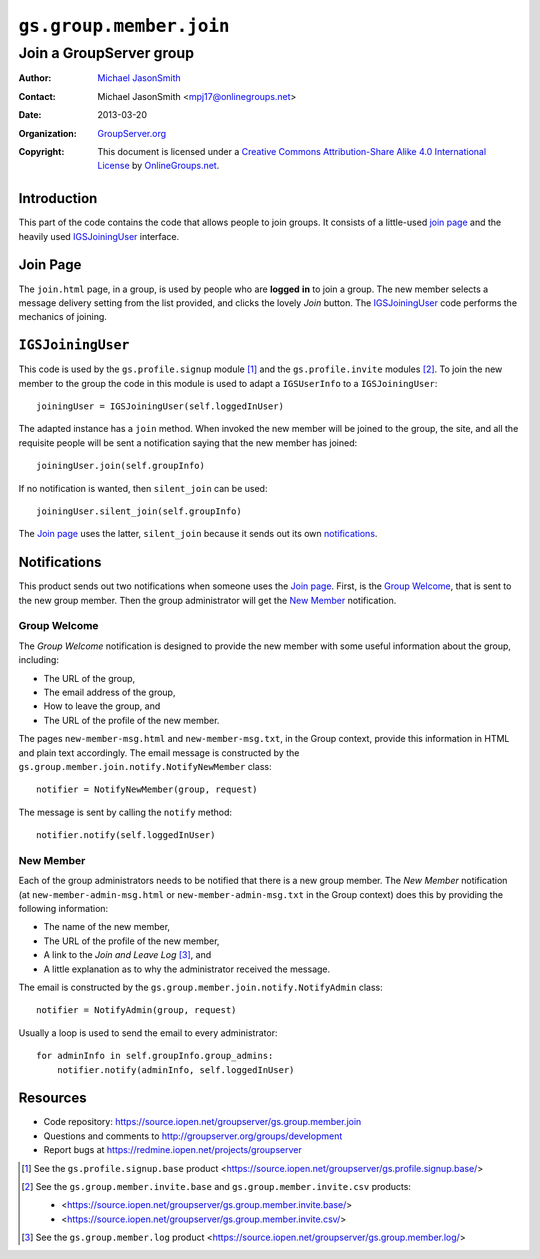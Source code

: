 ========================
``gs.group.member.join``
========================
~~~~~~~~~~~~~~~~~~~~~~~~
Join a GroupServer group
~~~~~~~~~~~~~~~~~~~~~~~~

:Author: `Michael JasonSmith`_
:Contact: Michael JasonSmith <mpj17@onlinegroups.net>
:Date: 2013-03-20
:Organization: `GroupServer.org`_
:Copyright: This document is licensed under a
  `Creative Commons Attribution-Share Alike 4.0 International License`_
  by `OnlineGroups.net`_.


Introduction
============

This part of the code contains the code that allows people to join 
groups. It consists of a little-used `join page`_ and the heavily used
IGSJoiningUser_ interface.

Join Page
=========

The ``join.html`` page, in a group, is used by people who are **logged**
**in** to join a group. The new member selects a message delivery
setting from the list provided, and clicks the lovely *Join* button. The
IGSJoiningUser_ code performs the mechanics of joining.

``IGSJoiningUser``
==================

This code is used by the ``gs.profile.signup`` module [#signup]_ and the
``gs.profile.invite`` modules [#invite]_.  To join the new member to the
group the code in this module is used to adapt a ``IGSUserInfo`` to a
``IGSJoiningUser``::

  joiningUser = IGSJoiningUser(self.loggedInUser)

The adapted instance has a ``join`` method. When invoked the new member
will be joined to the group, the site, and all the requisite people will be
sent a notification saying that the new member has joined::

  joiningUser.join(self.groupInfo)

If no notification is wanted, then ``silent_join`` can be used::

  joiningUser.silent_join(self.groupInfo)

The `Join page`_ uses the latter, ``silent_join`` because it sends out its
own notifications_.

Notifications
=============

This product sends out two notifications when someone uses the `Join
page`_. First, is the `Group Welcome`_, that is sent to the new group
member. Then the group administrator will get the `New Member`_
notification.

Group Welcome
-------------

The *Group Welcome* notification is designed to provide the new member with
some useful information about the group, including:

* The URL of the group,
* The email address of the group,
* How to leave the group, and
* The URL of the profile of the new member.

The pages ``new-member-msg.html`` and ``new-member-msg.txt``, in the Group
context, provide this information in HTML and plain text accordingly. The
email message is constructed by the
``gs.group.member.join.notify.NotifyNewMember`` class::

  notifier = NotifyNewMember(group, request)

The message is sent by calling the ``notify`` method::

  notifier.notify(self.loggedInUser)

New Member
----------

Each of the group administrators needs to be notified that there is a new
group member. The *New Member* notification (at
``new-member-admin-msg.html`` or ``new-member-admin-msg.txt`` in the Group
context) does this by providing the following information:

* The name of the new member,
* The URL of the profile of the new member,
* A link to the *Join and Leave Log* [#log]_, and
* A little explanation as to why the administrator received the message.

The email is constructed by the ``gs.group.member.join.notify.NotifyAdmin``
class::

  notifier = NotifyAdmin(group, request)

Usually a loop is used to send the email to every administrator::

  for adminInfo in self.groupInfo.group_admins:
      notifier.notify(adminInfo, self.loggedInUser)

Resources
=========

- Code repository: https://source.iopen.net/groupserver/gs.group.member.join
- Questions and comments to http://groupserver.org/groups/development
- Report bugs at https://redmine.iopen.net/projects/groupserver

.. _GroupServer: http://groupserver.org/
.. _GroupServer.org: http://groupserver.org/
.. _OnlineGroups.Net: https://onlinegroups.net
.. _Michael JasonSmith: http://groupserver.org/p/mpj17
..  _Creative Commons Attribution-Share Alike 4.0 International License:
    http://creativecommons.org/licenses/by-sa/4.0/

.. [#signup] See the ``gs.profile.signup.base`` product
             <https://source.iopen.net/groupserver/gs.profile.signup.base/>

.. [#invite] See the ``gs.group.member.invite.base`` and
             ``gs.group.member.invite.csv`` products:

             * <https://source.iopen.net/groupserver/gs.group.member.invite.base/>
             *  <https://source.iopen.net/groupserver/gs.group.member.invite.csv/>
.. [#log] See the ``gs.group.member.log`` product
          <https://source.iopen.net/groupserver/gs.group.member.log/>

..  LocalWords:  NotifyNewMember loggedInUser txt msg html groupInfo
..  LocalWords:  joiningUser IGSJoiningUser NotifyAdmin
